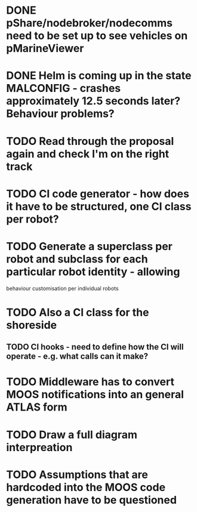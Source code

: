 * DONE pShare/nodebroker/nodecomms need to be set up to see vehicles on pMarineViewer
* DONE Helm is coming up in the state MALCONFIG - crashes approximately 12.5 seconds later? Behaviour problems?
  CLOSED: [2020-01-07 Tue 18:55]

* TODO Read through the proposal again and check I'm on the right track
* TODO CI code generator - how does it have to be structured, one CI class per robot?
* TODO Generate a superclass per robot and subclass for each particular robot identity - allowing
behaviour customisation per individual robots
* TODO Also a CI class for the shoreside
** TODO CI hooks - need to define how the CI will operate - e.g. what calls can it make?
*** 

* TODO Middleware has to convert MOOS notifications into an general ATLAS form
* TODO Draw a full diagram interpreation
* TODO Assumptions that are hardcoded into the MOOS code generation have to be questioned
